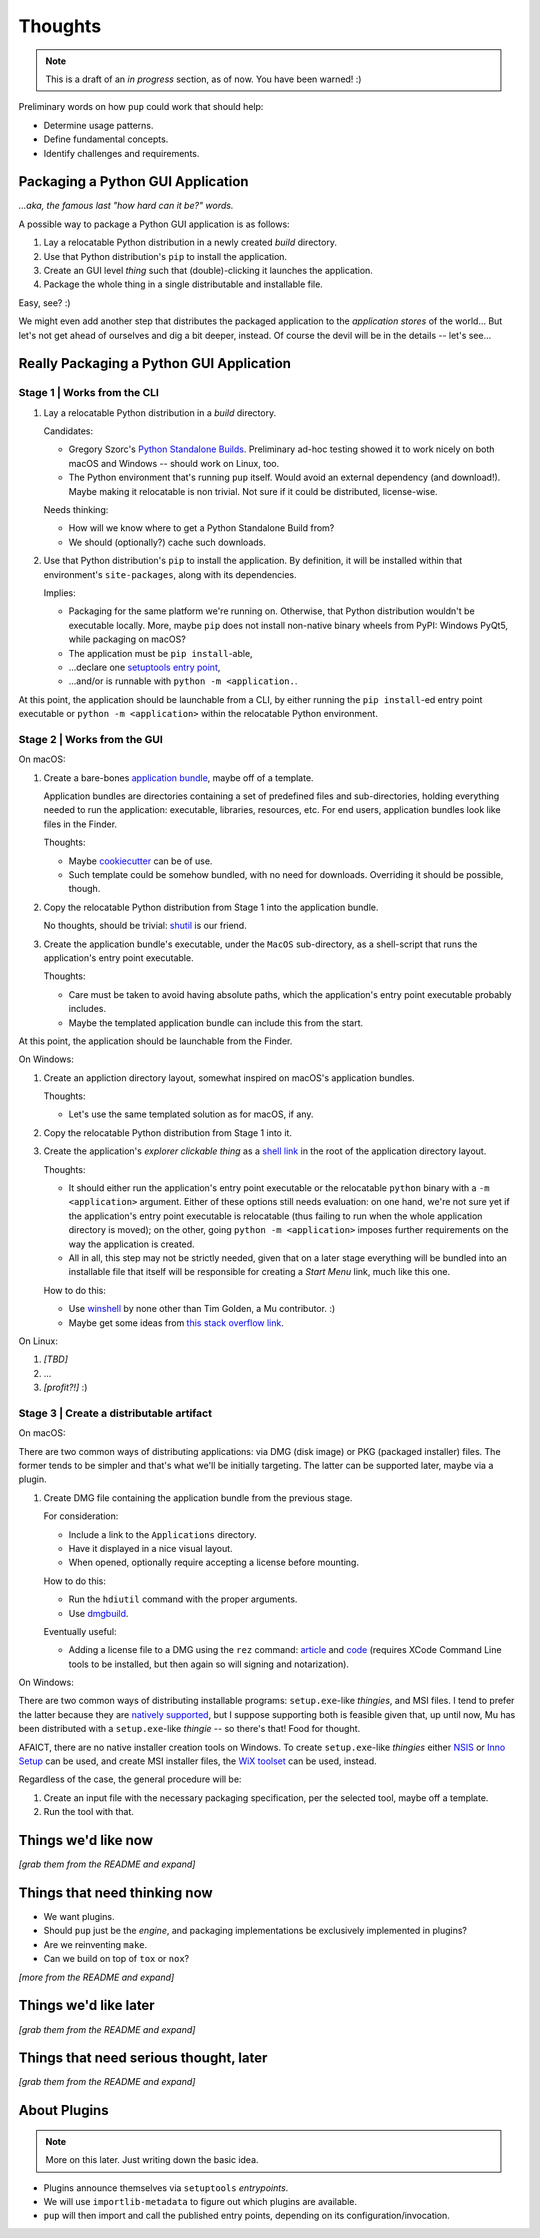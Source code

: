 Thoughts
========

.. note::

   This is a draft of an *in progress* section, as of now.
   You have been warned! :)



Preliminary words on how ``pup`` could work that should help:

* Determine usage patterns.

* Define fundamental concepts.

* Identify challenges and requirements.



Packaging a Python GUI Application
----------------------------------

*...aka, the famous last "how hard can it be?" words.*

A possible way to package a Python GUI application is as follows:

1. Lay a relocatable Python distribution in a newly created *build* directory.

2. Use that Python distribution's ``pip`` to install the application.

3. Create an GUI level *thing* such that (double)-clicking it launches the application.

4. Package the whole thing in a single distributable and installable file.


Easy, see? :)

We might even add another step that distributes the packaged application
to the *application stores* of the world...
But let's not get ahead of ourselves
and dig a bit deeper, instead.
Of course the devil will be in the details --
let's see...



Really Packaging a Python GUI Application
-----------------------------------------

Stage 1 | Works from the CLI
^^^^^^^^^^^^^^^^^^^^^^^^^^^^

1. Lay a relocatable Python distribution in a *build* directory.

   Candidates:

   * Gregory Szorc's
     `Python Standalone Builds <https://python-build-standalone.readthedocs.io/>`_.
     Preliminary ad-hoc testing showed it to work nicely
     on both macOS and Windows --
     should work on Linux, too.

   * The Python environment that's running ``pup`` itself.
     Would avoid an external dependency (and download!).
     Maybe making it relocatable is non trivial.
     Not sure if it could be distributed, license-wise.

   Needs thinking:

   * How will we know where to get a Python Standalone Build from?
   * We should (optionally?) cache such downloads.

2. Use that Python distribution's ``pip`` to install the application.
   By definition,
   it will be installed within that environment's ``site-packages``,
   along with its dependencies.

   Implies:

   * Packaging for the same platform we're running on.
     Otherwise, that Python distribution wouldn't be executable locally.
     More, maybe ``pip`` does not install non-native binary wheels from PyPI:
     Windows PyQt5, while packaging on macOS?
   * The application must be ``pip install``-able,
   * ...declare one `setuptools <https://setuptools.readthedocs.io/>`_
     `entry point <https://setuptools.readthedocs.io/en/latest/pkg_resources.html#entry-points>`_,
   * ...and/or is runnable with ``python -m <application.``.

At this point,
the application should be launchable from a CLI,
by either running the ``pip install``-ed entry point executable
or ``python -m <application>``
within the relocatable Python environment.


Stage 2 | Works from the GUI
^^^^^^^^^^^^^^^^^^^^^^^^^^^^

On macOS:

1. Create a bare-bones `application bundle <https://developer.apple.com/library/archive/documentation/CoreFoundation/Conceptual/CFBundles/BundleTypes/BundleTypes.html>`_,
   maybe off of a template.

   Application bundles are directories
   containing a set of predefined files and sub-directories,
   holding everything needed to run the application:
   executable, libraries, resources, etc.
   For end users,
   application bundles look like files in the Finder.

   Thoughts:

   * Maybe `cookiecutter <https://pypi.org/project/cookiecutter/>`_ can be of use.
   * Such template could be somehow bundled, with no need for downloads.
     Overriding it should be possible, though.

2. Copy the relocatable Python distribution
   from Stage 1
   into the application bundle.

   No thoughts,
   should be trivial:
   `shutil <https://docs.python.org/3/library/shutil.html>`_ is our friend.

3. Create the application bundle's executable,
   under the ``MacOS`` sub-directory,
   as a shell-script that runs the application's entry point executable.

   Thoughts:

   * Care must be taken to avoid having absolute paths,
     which the application's entry point executable probably includes.
   * Maybe the templated application bundle can include this from the start.

At this point,
the application should be launchable from the Finder.


On Windows:

1. Create an appliction directory layout,
   somewhat inspired on macOS's application bundles.

   Thoughts:

   * Let's use the same templated solution as for macOS, if any.

2. Copy the relocatable Python distribution
   from Stage 1
   into it.

3. Create the application's *explorer clickable thing* as a
   `shell link <https://docs.microsoft.com/en-us/windows/win32/shell/links>`_
   in the root of the application directory layout.

   Thoughts:

   * It should either run the application's entry point executable or
     the relocatable ``python`` binary with a ``-m <application>`` argument.
     Either of these options still needs evaluation:
     on one hand,
     we're not sure yet if the application's entry point executable is relocatable
     (thus failing to run when the whole application directory is moved);
     on the other,
     going ``python -m <application>`` imposes further requirements on the way
     the application is created.
   * All in all, this step may not be strictly needed,
     given that on a later stage everything will be bundled into an installable file
     that itself will be responsible for creating a *Start Menu* link,
     much like this one.

   How to do this:

   * Use `winshell <https://pypi.org/project/winshell/>`_ by none other
     than Tim Golden, a Mu contributor. :)
   * Maybe get some ideas from
     `this stack overflow link <https://stackoverflow.com/questions/30028709/how-do-i-create-a-shortcut-via-command-line-in-windows>`_.

On Linux:

1. *[TBD]*

2. ...

3. *[profit?!]* :)


Stage 3 | Create a distributable artifact
^^^^^^^^^^^^^^^^^^^^^^^^^^^^^^^^^^^^^^^^^

On macOS:

There are two common ways of distributing applications:
via DMG (disk image) or PKG (packaged installer) files.
The former tends to be simpler
and that's what we'll be initially targeting.
The latter can be supported later,
maybe via a plugin.

1. Create DMG file containing the application bundle from the previous stage.

   For consideration:

   * Include a link to the ``Applications`` directory.
   * Have it displayed in a nice visual layout.
   * When opened,
     optionally require accepting a license before mounting.

   How to do this:

   * Run the ``hdiutil`` command with the proper arguments.
   * Use `dmgbuild <https://pypi.org/project/dmgbuild/>`_.

   Eventually useful:

   * Adding a license file to a DMG using the ``rez`` command:
     `article <https://thehobbsfamily.net/archive2011/adding-software-license-agreement-dmg-file/>`_ and
     `code <https://bitbucket.org/jaredhobbs/pyhacker/raw/master/licenseDMG.py>`_
     (requires XCode Command Line tools to be installed,
     but then again so will signing and notarization).


On Windows:

There are two common ways of distributing installable programs:
``setup.exe``-like *thingies*, and MSI files.
I tend to prefer the latter because they are
`natively supported <https://docs.microsoft.com/en-us/windows/win32/msi/windows-installer-portal>`_,
but I suppose supporting both is feasible given that,
up until now,
Mu has been distributed with a ``setup.exe``-like *thingie* --
so there's that!
Food for thought.

AFAICT,
there are no native installer creation tools on Windows.
To create ``setup.exe``-like *thingies*
either `NSIS <https://nsis.sourceforge.io/Main_Page>`_ or
`Inno Setup <https://jrsoftware.org/isinfo.php>`_
can be used,
and create MSI installer files,
the `WiX toolset <https://wixtoolset.org>`_
can be used, instead.

Regardless of the case,
the general procedure will be:

1. Create an input file with the necessary packaging specification,
   per the selected tool,
   maybe off a template.

2. Run the tool with that.



Things we'd like now
--------------------

*[grab them from the README and expand]*



Things that need thinking now
-----------------------------

* We want plugins.
* Should ``pup`` just be the *engine*,
  and packaging implementations be exclusively implemented in plugins?
* Are we reinventing ``make``.
* Can we build on top of ``tox`` or ``nox``?

*[more from the README and expand]*



Things we'd like later
----------------------

*[grab them from the README and expand]*



Things that need serious thought, later
---------------------------------------

*[grab them from the README and expand]*



About Plugins
-------------

.. note::

   More on this later. Just writing down the basic idea.


* Plugins announce themselves via ``setuptools`` *entrypoints*.

* We will use ``importlib-metadata`` to figure out which plugins are available.

* ``pup`` will then import and call the published entry points,
  depending on its configuration/invocation.

